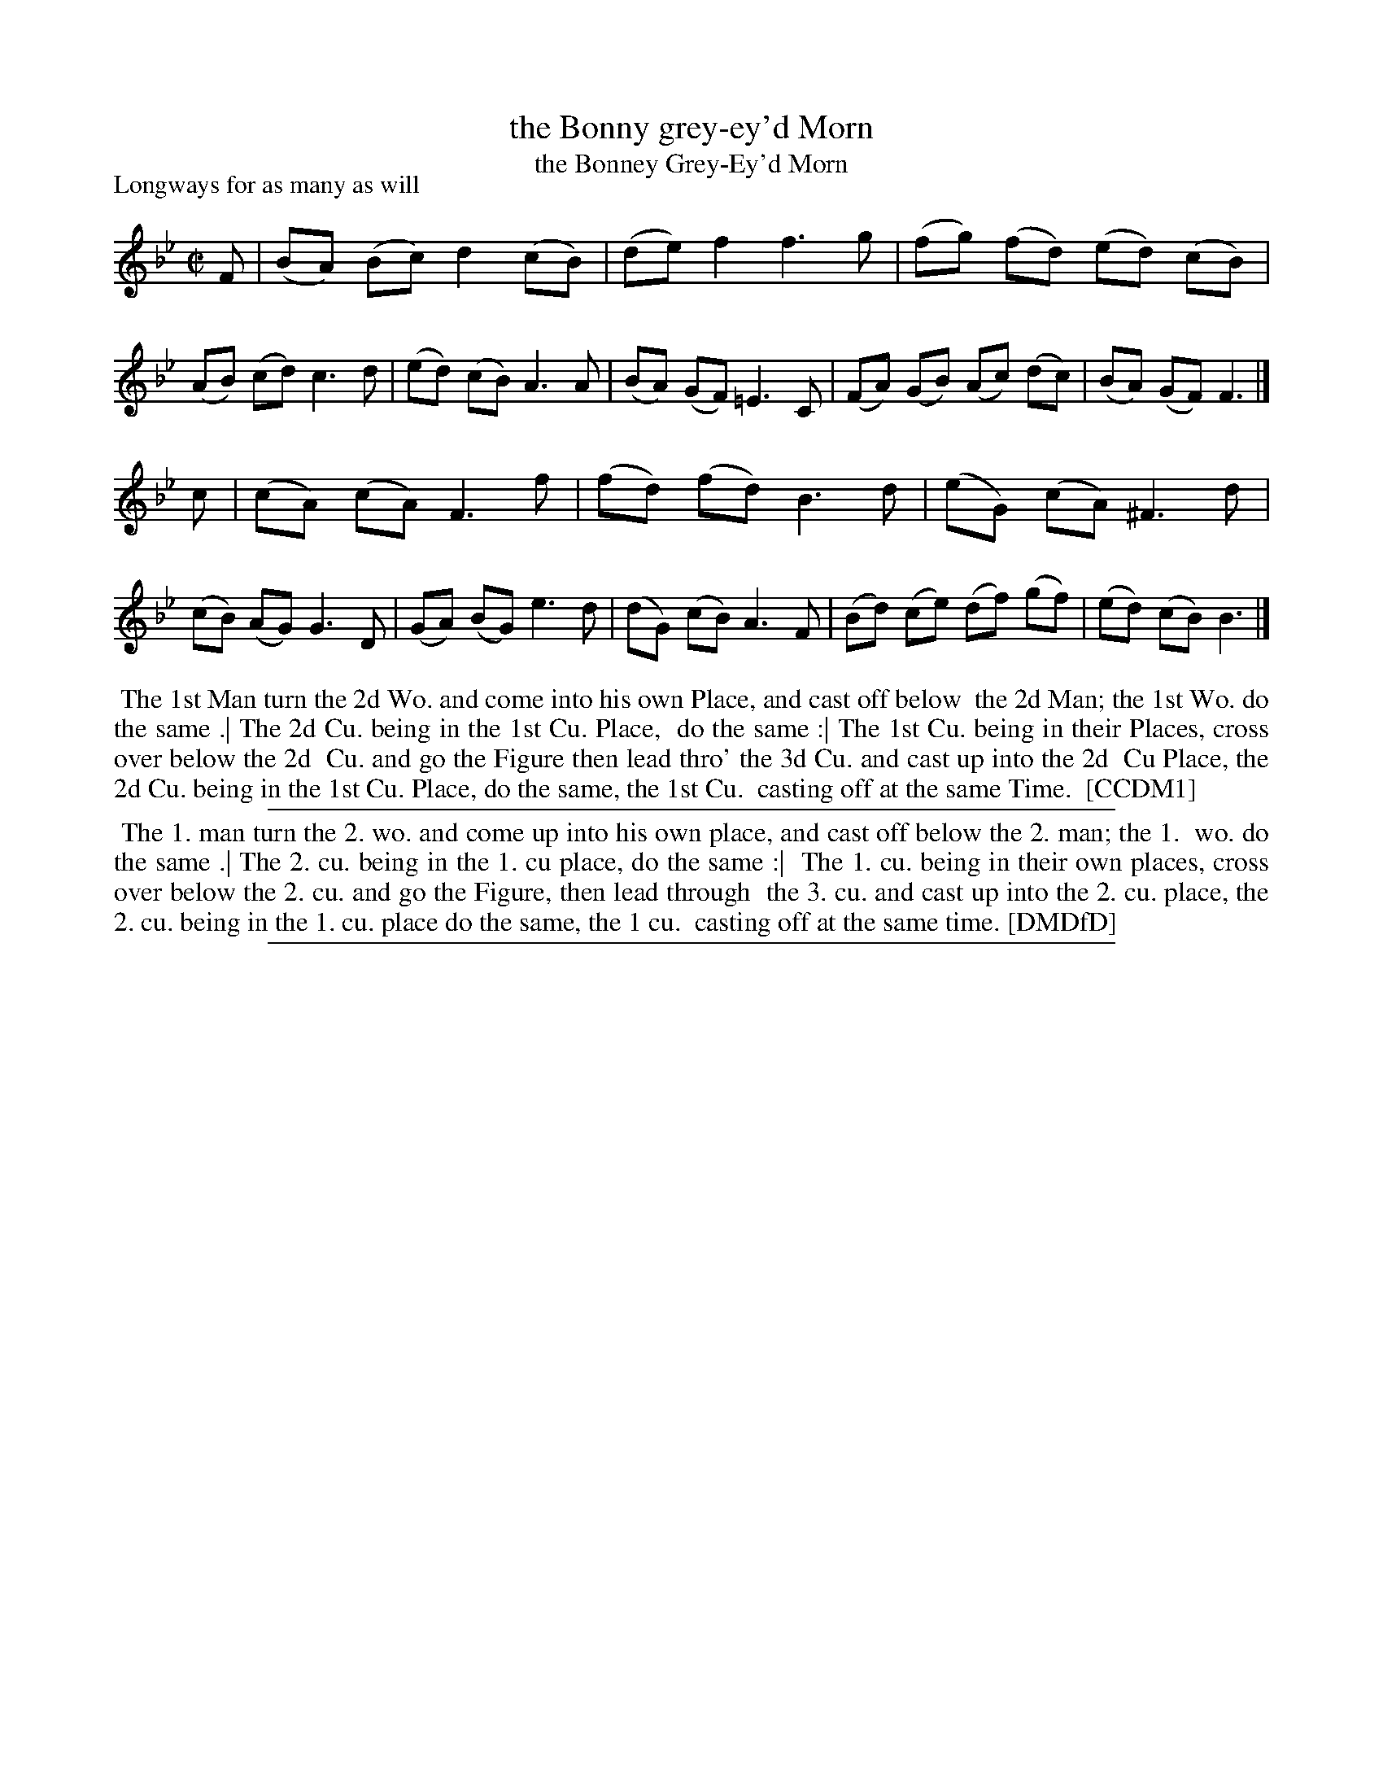 X: 1
T: the Bonny grey-ey'd Morn
T: the Bonney Grey-Ey'd Morn
P: Longways for as many as will
N: "a Scots air, same name" handwritten over title in DMDfD.
%R: reel
B: "The Compleat Country Dancing-Master" printed by John Walsh, London ca. 1740
S: 6: CCDM1 http://imslp.org/wiki/The_Compleat_Country_Dancing-Master_(Various) V.1 p.114 #167 (227)
B: "The Dancing-Master: Containing Directions and Tunes for Dancing" printed by W. Pearson for John Walsh, London ca. 1709
S: 7: DMDfD http://digital.nls.uk/special-collections-of-printed-music/pageturner.cfm?id=89751228 p.218
Z: 2013 John Chambers <jc:trillian.mit.edu>
M: C|
L: 1/8
K: Bb
% - - - - - - - - - - - - - - - - - - - - - - - - -
F |\
(BA) (Bc) d2 (cB) | (de) f2 f3 g | (fg) (fd) (ed) (cB) | (AB) (cd) c3 d |\
(ed) (cB) A3 A | (BA) (GF) =E3 C | (FA) (GB) (Ac) (dc) | (BA) (GF) F3 |]
c |\
(cA) (cA) F3 f | (fd) (fd) B3 d | (eG) (cA) ^F3 d | (cB) (AG) G3 D |\
(GA) (BG) e3 d | (dG) (cB) A3 F | (Bd) (ce) (df) (gf) | (ed) (cB) B3 |]
% - - - - - - - - Dance description - - - - - - - -
%%begintext align
%% The 1st Man turn the 2d Wo. and come into his own Place, and cast off below
%% the 2d Man; the 1st Wo. do the same .| The 2d Cu. being in the 1st Cu. Place,
%% do the same :| The 1st Cu. being in their Places, cross over below the 2d
%% Cu. and go the Figure then lead thro' the 3d Cu. and cast up into the 2d
%% Cu Place, the 2d Cu. being in the 1st Cu. Place, do the same, the 1st Cu.
%% casting off at the same Time.
%% [CCDM1]
%%endtext
%%sep 1 1 500
%%begintext align
%%   The 1. man turn the 2. wo. and come up into his own place, and cast off below the 2. man; the 1.
%% wo. do the same .| The 2. cu. being in the 1. cu place, do the same :|
%%   The 1. cu. being in their own places, cross over below the 2. cu. and go the Figure, then lead through
%% the 3. cu. and cast up into the 2. cu. place, the 2. cu. being in the 1. cu. place do the same, the 1 cu.
%% casting off at the same time. [DMDfD]
%%endtext
%%sep 1 8 500
